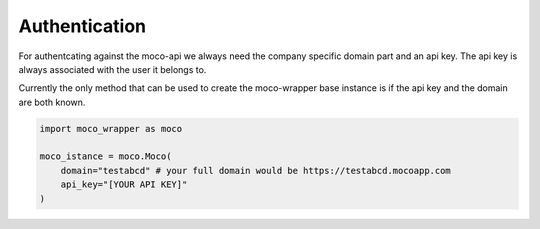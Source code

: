 Authentication
==============

For authentcating against the moco-api we always need the company specific domain part and an api key. The api key is always associated with the user it belongs to.

Currently the only method that can be used to create the moco-wrapper base instance is if the api key and the domain are both known.


.. code-block:: python

    import moco_wrapper as moco

    moco_istance = moco.Moco(
        domain="testabcd" # your full domain would be https://testabcd.mocoapp.com
        api_key="[YOUR API KEY]"
    )
